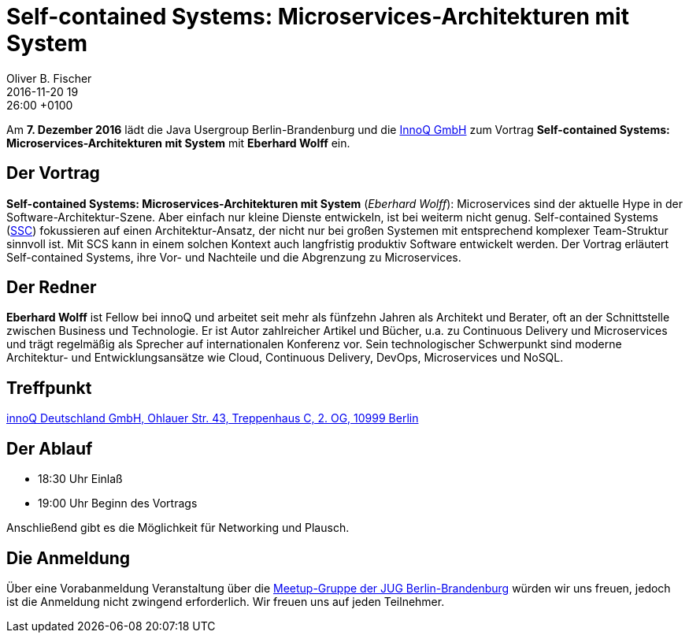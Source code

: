 = Self-contained Systems: Microservices-Architekturen mit System
Oliver B. Fischer
2016-11-20 19:26:00 +0100
:jbake-event-date: 2016-12-07
:jbake-type: post
:jbake-tags: treffen
:jbake-status: published

Am **7. Dezember 2016** lädt die Java Usergroup Berlin-Brandenburg
und die http://www.innoq.de/[InnoQ GmbH^] zum Vortrag
**Self-contained Systems: Microservices-Architekturen mit System** mit
**Eberhard Wolff** ein.

== Der Vortrag

**Self-contained Systems: Microservices-Architekturen mit System**
(_Eberhard Wolff_):
Microservices sind der aktuelle Hype in der Software-Architektur-Szene.
Aber einfach nur kleine Dienste entwickeln, ist bei weiterm nicht genug.
Self-contained Systems (http:///scs-architecture.org[SSC^]) fokussieren
auf einen Architektur-Ansatz, der nicht nur bei großen Systemen mit
entsprechend komplexer Team-Struktur sinnvoll ist. Mit SCS kann in einem
solchen Kontext auch langfristig produktiv Software entwickelt
werden. Der Vortrag erläutert Self-contained Systems, ihre Vor- und
Nachteile und die Abgrenzung zu Microservices.

== Der Redner

**Eberhard Wolff** ist Fellow bei innoQ und arbeitet seit mehr als fünfzehn
Jahren als Architekt und Berater, oft an der Schnittstelle zwischen
Business und Technologie. Er ist Autor zahlreicher Artikel und Bücher,
u.a. zu Continuous Delivery und Microservices und trägt regelmäßig als
Sprecher auf internationalen Konferenz vor. Sein technologischer
Schwerpunkt sind moderne Architektur- und Entwicklungsansätze wie Cloud,
Continuous Delivery, DevOps, Microservices und NoSQL.

== Treffpunkt

https://www.google.de/maps/place/innoQ+Deutschland+GmbH/@52.49403,13.427006,17z/data=!3m1!4b1!4m2!3m1!1s0x47a84fb457ec5c5b:0xa406bef9bec3c42[innoQ Deutschland GmbH, Ohlauer Str. 43, Treppenhaus C, 2. OG, 10999 Berlin^]


== Der Ablauf

- 18:30 Uhr Einlaß
- 19:00 Uhr Beginn des Vortrags

Anschließend gibt es die Möglichkeit für Networking und Plausch.

== Die Anmeldung

Über eine Vorabanmeldung Veranstaltung über die
http://meetup.com/jug-bb/[Meetup-Gruppe
der JUG Berlin-Brandenburg^]
würden wir uns freuen, jedoch ist die Anmeldung nicht zwingend
erforderlich. Wir freuen uns auf jeden Teilnehmer.
